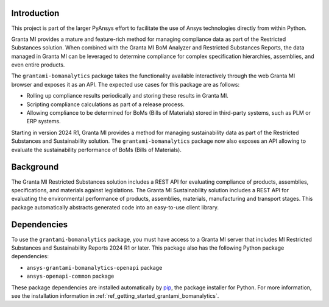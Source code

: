 Introduction
------------
This project is part of the larger PyAnsys effort to facilitate the use
of Ansys technologies directly from within Python.

Granta MI provides a mature and feature-rich method for managing
compliance data as part of the Restricted Substances solution.
When combined with the Granta MI BoM Analyzer and Restricted Substances
Reports, the data managed in Granta MI can be leveraged to
determine compliance for complex specification hierarchies, assemblies,
and even entire products.

The ``grantami-bomanalytics`` package takes the functionality available
interactively through the web Granta MI browser and exposes it as an API.
The expected use cases for this package are as follows:

- Rolling up compliance results periodically and storing these results
  in Granta MI.
- Scripting compliance calculations as part of a release process.
- Allowing compliance to be determined for BoMs (Bills of Materials) stored
  in third-party systems, such as PLM or ERP systems.

Starting in version 2024 R1, Granta MI provides a method for managing
sustainability data as part of the Restricted Substances and Sustainability
solution. The ``grantami-bomanalytics`` package now also exposes an API
allowing to evaluate the sustainability performance of BoMs (Bills of Materials).


Background
----------
The Granta MI Restricted Substances solution includes a REST API for
evaluating compliance of products, assemblies, specifications, and
materials against legislations.
The Granta MI Sustainability solution includes a REST API for evaluating the environmental
performance of products, assemblies, materials, manufacturing and transport stages.
This package automatically abstracts generated code into an easy-to-use client library.


Dependencies
------------
To use the ``grantami-bomanalytics`` package, you must have access
to a Granta MI server that includes MI Restricted Substances and Sustainability Reports
2024 R1 or later. This package also has the following Python package
dependencies:

- ``ansys-grantami-bomanalytics-openapi`` package
- ``ansys-openapi-common`` package

These package dependencies are installed automatically by
`pip <https://github.com/pypa/pip>`_, the package installer for
Python. For more information, see the installation information
in :ref:`ref_getting_started_grantami_bomanalytics`.
